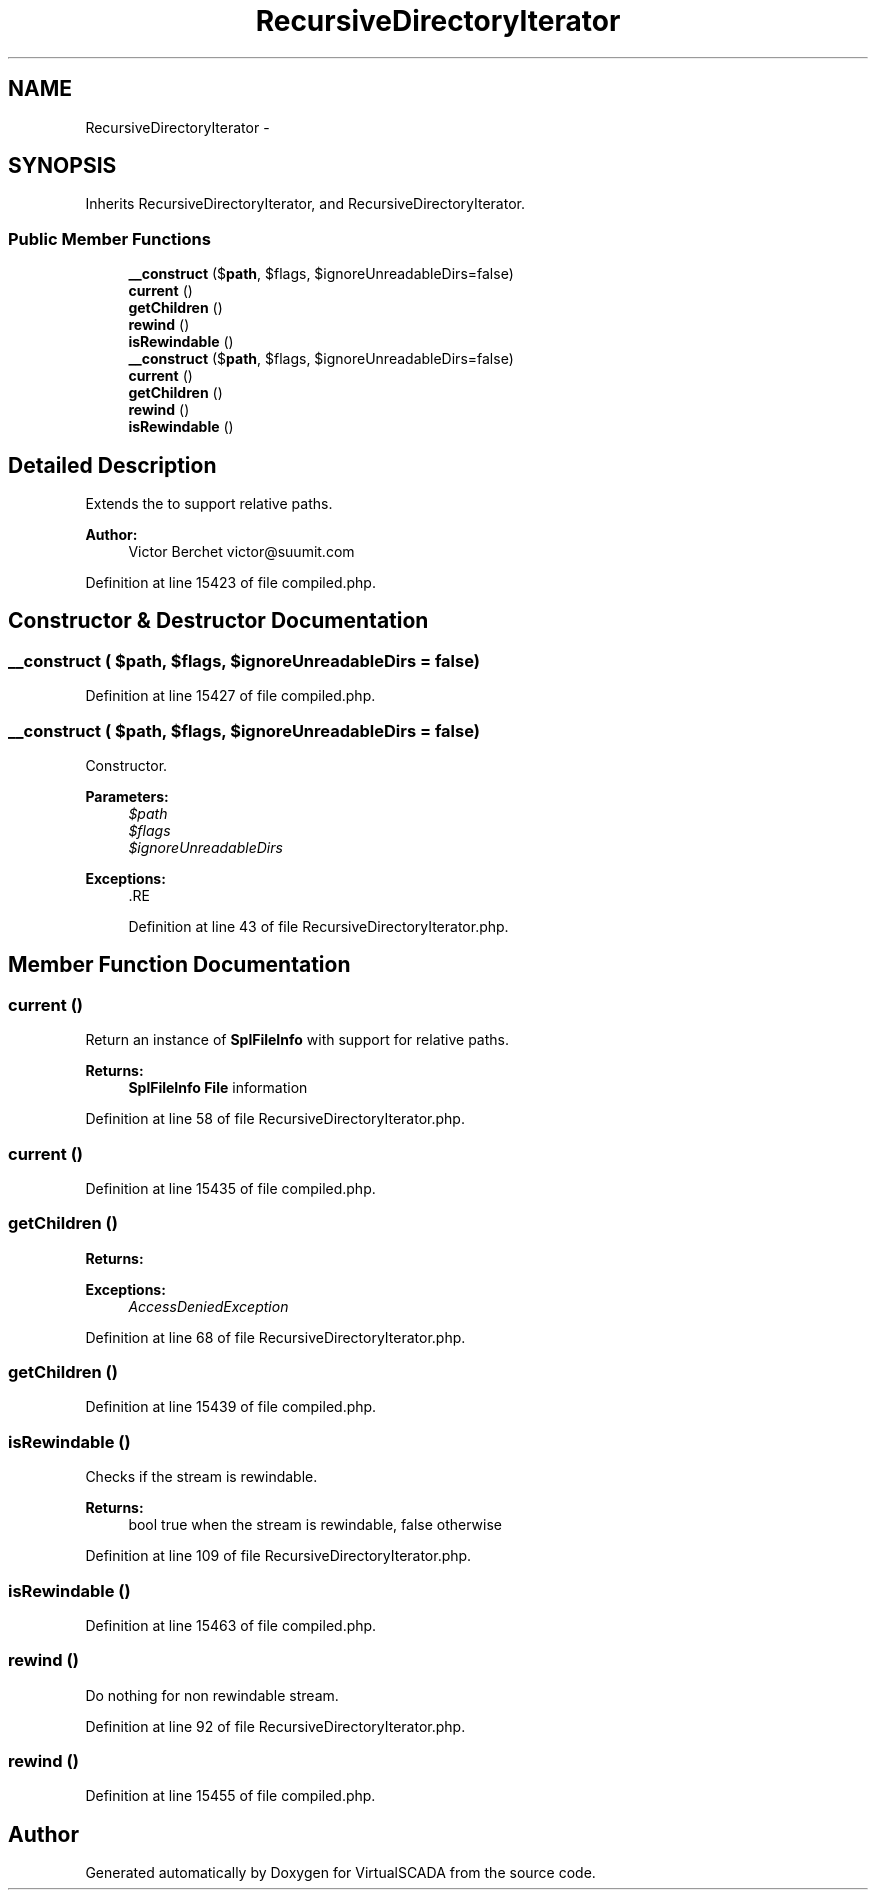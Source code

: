 .TH "RecursiveDirectoryIterator" 3 "Tue Apr 14 2015" "Version 1.0" "VirtualSCADA" \" -*- nroff -*-
.ad l
.nh
.SH NAME
RecursiveDirectoryIterator \- 
.SH SYNOPSIS
.br
.PP
.PP
Inherits RecursiveDirectoryIterator, and RecursiveDirectoryIterator\&.
.SS "Public Member Functions"

.in +1c
.ti -1c
.RI "\fB__construct\fP ($\fBpath\fP, $flags, $ignoreUnreadableDirs=false)"
.br
.ti -1c
.RI "\fBcurrent\fP ()"
.br
.ti -1c
.RI "\fBgetChildren\fP ()"
.br
.ti -1c
.RI "\fBrewind\fP ()"
.br
.ti -1c
.RI "\fBisRewindable\fP ()"
.br
.ti -1c
.RI "\fB__construct\fP ($\fBpath\fP, $flags, $ignoreUnreadableDirs=false)"
.br
.ti -1c
.RI "\fBcurrent\fP ()"
.br
.ti -1c
.RI "\fBgetChildren\fP ()"
.br
.ti -1c
.RI "\fBrewind\fP ()"
.br
.ti -1c
.RI "\fBisRewindable\fP ()"
.br
.in -1c
.SH "Detailed Description"
.PP 
Extends the  to support relative paths\&.
.PP
\fBAuthor:\fP
.RS 4
Victor Berchet victor@suumit.com 
.RE
.PP

.PP
Definition at line 15423 of file compiled\&.php\&.
.SH "Constructor & Destructor Documentation"
.PP 
.SS "__construct ( $path,  $flags,  $ignoreUnreadableDirs = \fCfalse\fP)"

.PP
Definition at line 15427 of file compiled\&.php\&.
.SS "__construct ( $path,  $flags,  $ignoreUnreadableDirs = \fCfalse\fP)"
Constructor\&.
.PP
\fBParameters:\fP
.RS 4
\fI$path\fP 
.br
\fI$flags\fP 
.br
\fI$ignoreUnreadableDirs\fP 
.RE
.PP
\fBExceptions:\fP
.RS 4
\fI\fP .RE
.PP

.PP
Definition at line 43 of file RecursiveDirectoryIterator\&.php\&.
.SH "Member Function Documentation"
.PP 
.SS "current ()"
Return an instance of \fBSplFileInfo\fP with support for relative paths\&.
.PP
\fBReturns:\fP
.RS 4
\fBSplFileInfo\fP \fBFile\fP information 
.RE
.PP

.PP
Definition at line 58 of file RecursiveDirectoryIterator\&.php\&.
.SS "current ()"

.PP
Definition at line 15435 of file compiled\&.php\&.
.SS "getChildren ()"

.PP
\fBReturns:\fP
.RS 4

.RE
.PP
\fBExceptions:\fP
.RS 4
\fIAccessDeniedException\fP 
.RE
.PP

.PP
Definition at line 68 of file RecursiveDirectoryIterator\&.php\&.
.SS "getChildren ()"

.PP
Definition at line 15439 of file compiled\&.php\&.
.SS "isRewindable ()"
Checks if the stream is rewindable\&.
.PP
\fBReturns:\fP
.RS 4
bool true when the stream is rewindable, false otherwise 
.RE
.PP

.PP
Definition at line 109 of file RecursiveDirectoryIterator\&.php\&.
.SS "isRewindable ()"

.PP
Definition at line 15463 of file compiled\&.php\&.
.SS "rewind ()"
Do nothing for non rewindable stream\&. 
.PP
Definition at line 92 of file RecursiveDirectoryIterator\&.php\&.
.SS "rewind ()"

.PP
Definition at line 15455 of file compiled\&.php\&.

.SH "Author"
.PP 
Generated automatically by Doxygen for VirtualSCADA from the source code\&.
